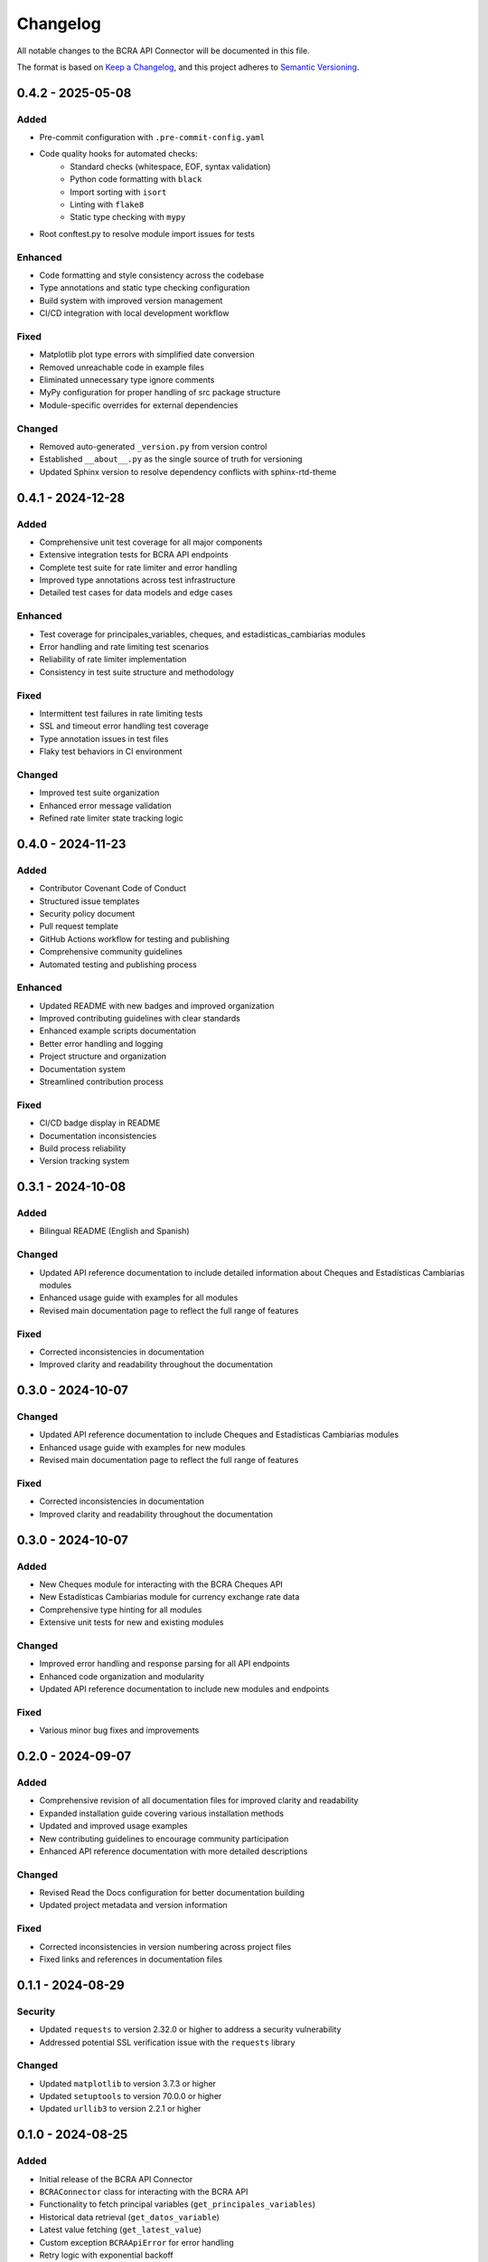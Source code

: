 Changelog
=========

All notable changes to the BCRA API Connector will be documented in this file.

The format is based on `Keep a Changelog <https://keepachangelog.com/en/1.0.0/>`_,
and this project adheres to `Semantic Versioning <https://semver.org/spec/v2.0.0.html>`_.

0.4.2 - 2025-05-08
------------------

Added
^^^^^
* Pre-commit configuration with ``.pre-commit-config.yaml``
* Code quality hooks for automated checks:
   - Standard checks (whitespace, EOF, syntax validation)
   - Python code formatting with ``black``
   - Import sorting with ``isort``
   - Linting with ``flake8``
   - Static type checking with ``mypy``
* Root conftest.py to resolve module import issues for tests

Enhanced
^^^^^^^^
* Code formatting and style consistency across the codebase
* Type annotations and static type checking configuration
* Build system with improved version management
* CI/CD integration with local development workflow

Fixed
^^^^^
* Matplotlib plot type errors with simplified date conversion
* Removed unreachable code in example files
* Eliminated unnecessary type ignore comments
* MyPy configuration for proper handling of src package structure
* Module-specific overrides for external dependencies

Changed
^^^^^^^
* Removed auto-generated ``_version.py`` from version control
* Established ``__about__.py`` as the single source of truth for versioning
* Updated Sphinx version to resolve dependency conflicts with sphinx-rtd-theme

0.4.1 - 2024-12-28
------------------

Added
^^^^^
* Comprehensive unit test coverage for all major components
* Extensive integration tests for BCRA API endpoints
* Complete test suite for rate limiter and error handling
* Improved type annotations across test infrastructure
* Detailed test cases for data models and edge cases

Enhanced
^^^^^^^^
* Test coverage for principales_variables, cheques, and estadisticas_cambiarias modules
* Error handling and rate limiting test scenarios
* Reliability of rate limiter implementation
* Consistency in test suite structure and methodology

Fixed
^^^^^
* Intermittent test failures in rate limiting tests
* SSL and timeout error handling test coverage
* Type annotation issues in test files
* Flaky test behaviors in CI environment

Changed
^^^^^^^
* Improved test suite organization
* Enhanced error message validation
* Refined rate limiter state tracking logic

0.4.0 - 2024-11-23
------------------

Added
^^^^^
* Contributor Covenant Code of Conduct
* Structured issue templates
* Security policy document
* Pull request template
* GitHub Actions workflow for testing and publishing
* Comprehensive community guidelines
* Automated testing and publishing process

Enhanced
^^^^^^^^
* Updated README with new badges and improved organization
* Improved contributing guidelines with clear standards
* Enhanced example scripts documentation
* Better error handling and logging
* Project structure and organization
* Documentation system
* Streamlined contribution process

Fixed
^^^^^
* CI/CD badge display in README
* Documentation inconsistencies
* Build process reliability
* Version tracking system

0.3.1 - 2024-10-08
------------------

Added
^^^^^
* Bilingual README (English and Spanish)

Changed
^^^^^^^
* Updated API reference documentation to include detailed information about Cheques and Estadísticas Cambiarias modules
* Enhanced usage guide with examples for all modules
* Revised main documentation page to reflect the full range of features

Fixed
^^^^^
* Corrected inconsistencies in documentation
* Improved clarity and readability throughout the documentation

0.3.0 - 2024-10-07
------------------

Changed
^^^^^^^
* Updated API reference documentation to include Cheques and Estadísticas Cambiarias modules
* Enhanced usage guide with examples for new modules
* Revised main documentation page to reflect the full range of features

Fixed
^^^^^
* Corrected inconsistencies in documentation
* Improved clarity and readability throughout the documentation

0.3.0 - 2024-10-07
------------------

Added
^^^^^
* New Cheques module for interacting with the BCRA Cheques API
* New Estadísticas Cambiarias module for currency exchange rate data
* Comprehensive type hinting for all modules
* Extensive unit tests for new and existing modules

Changed
^^^^^^^
* Improved error handling and response parsing for all API endpoints
* Enhanced code organization and modularity
* Updated API reference documentation to include new modules and endpoints

Fixed
^^^^^
* Various minor bug fixes and improvements

0.2.0 - 2024-09-07
------------------

Added
^^^^^
* Comprehensive revision of all documentation files for improved clarity and readability
* Expanded installation guide covering various installation methods
* Updated and improved usage examples
* New contributing guidelines to encourage community participation
* Enhanced API reference documentation with more detailed descriptions

Changed
^^^^^^^
* Revised Read the Docs configuration for better documentation building
* Updated project metadata and version information

Fixed
^^^^^
* Corrected inconsistencies in version numbering across project files
* Fixed links and references in documentation files

0.1.1 - 2024-08-29
------------------

Security
^^^^^^^^
* Updated ``requests`` to version 2.32.0 or higher to address a security vulnerability
* Addressed potential SSL verification issue with the ``requests`` library

Changed
^^^^^^^
* Updated ``matplotlib`` to version 3.7.3 or higher
* Updated ``setuptools`` to version 70.0.0 or higher
* Updated ``urllib3`` to version 2.2.1 or higher

0.1.0 - 2024-08-25
------------------

Added
^^^^^
* Initial release of the BCRA API Connector
* ``BCRAConnector`` class for interacting with the BCRA API
* Functionality to fetch principal variables (``get_principales_variables``)
* Historical data retrieval (``get_datos_variable``)
* Latest value fetching (``get_latest_value``)
* Custom exception ``BCRAApiError`` for error handling
* Retry logic with exponential backoff
* SSL verification toggle
* Debug mode for detailed logging

Requirements
^^^^^^^^^^^^
* Python 3.9 or higher

Documentation
^^^^^^^^^^^^^
* README with project overview and basic usage
* Comprehensive API documentation
* Usage examples for all main features
* Installation guide

Examples
^^^^^^^^
* Scripts demonstrating various use cases:
    * Fetching and visualizing principal variables
    * Retrieving and plotting historical data
    * Comparing latest values for multiple variables
    * Error handling scenarios
    * Different connector configurations

Development
^^^^^^^^^^^
* Project structure set up for future expansion
* Basic error handling and logging implemented
* Foundation laid for future testing framework

